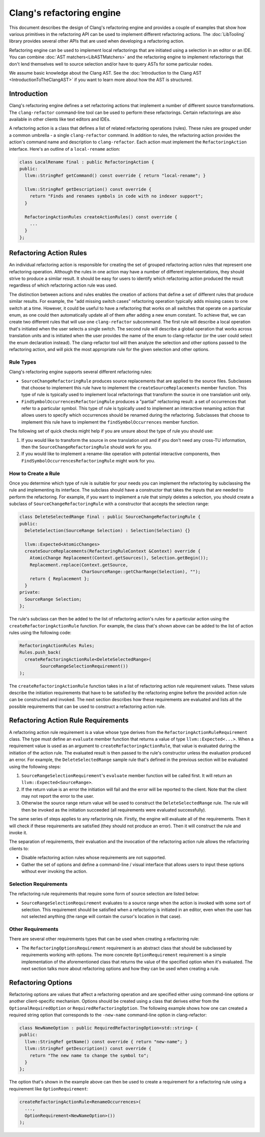 ==========================
Clang's refactoring engine
==========================

This document describes the design of Clang's refactoring engine and provides
a couple of examples that show how various primitives in the refactoring API
can be used to implement different refactoring actions. The :doc:`LibTooling`
library provides several other APIs that are used when developing a
refactoring action.

Refactoring engine can be used to implement local refactorings that are
initiated using a selection in an editor or an IDE. You can combine
:doc:`AST matchers<LibASTMatchers>` and the refactoring engine to implement
refactorings that don't lend themselves well to source selection and/or have to
query ASTs for some particular nodes.

We assume basic knowledge about the Clang AST. See the :doc:`Introduction
to the Clang AST <IntroductionToTheClangAST>` if you want to learn more
about how the AST is structured.

..  FIXME: create new refactoring action tutorial and link to the tutorial

Introduction
------------

Clang's refactoring engine defines a set refactoring actions that implement
a number of different source transformations. The ``clang-refactor``
command-line tool can be used to perform these refactorings. Certain
refactorings are also available in other clients like text editors and IDEs.

A refactoring action is a class that defines a list of related refactoring
operations (rules). These rules are grouped under a common umbrella - a single
``clang-refactor`` command. In addition to rules, the refactoring action
provides the action's command name and description to ``clang-refactor``.
Each action must implement the ``RefactoringAction`` interface. Here's an
outline of a ``local-rename`` action:

.. code-block:: c++

  class LocalRename final : public RefactoringAction {
  public:
    llvm::StringRef getCommand() const override { return "local-rename"; }

    llvm::StringRef getDescription() const override {
      return "Finds and renames symbols in code with no indexer support";
    }

    RefactoringActionRules createActionRules() const override {
      ...
    }
  };

Refactoring Action Rules
------------------------

An individual refactoring action is responsible for creating the set of
grouped refactoring action rules that represent one refactoring operation.
Although the rules in one action may have a number of different implementations,
they should strive to produce a similar result. It should be easy for users to
identify which refactoring action produced the result regardless of which
refactoring action rule was used.

The distinction between actions and rules enables the creation of actions
that define a set of different rules that produce similar results. For example,
the "add missing switch cases" refactoring operation typically adds missing
cases to one switch at a time. However, it could be useful to have a
refactoring that works on all switches that operate on a particular enum, as
one could then automatically update all of them after adding a new enum
constant. To achieve that, we can create two different rules that will use one
``clang-refactor`` subcommand. The first rule will describe a local operation
that's initiated when the user selects a single switch. The second rule will
describe a global operation that works across translation units and is initiated
when the user provides the name of the enum to clang-refactor (or the user could
select the enum declaration instead). The clang-refactor tool will then analyze
the selection and other options passed to the refactoring action, and will pick
the most appropriate rule for the given selection and other options.

Rule Types
^^^^^^^^^^

Clang's refactoring engine supports several different refactoring rules:

- ``SourceChangeRefactoringRule`` produces source replacements that are applied
  to the source files. Subclasses that choose to implement this rule have to
  implement the ``createSourceReplacements`` member function. This type of
  rule is typically used to implement local refactorings that transform the
  source in one translation unit only.

- ``FindSymbolOccurrencesRefactoringRule`` produces a "partial" refactoring
  result: a set of occurrences that refer to a particular symbol. This type
  of rule is typically used to implement an interactive renaming action that
  allows users to specify which occurrences should be renamed during the
  refactoring. Subclasses that choose to implement this rule have to implement
  the ``findSymbolOccurrences`` member function.

The following set of quick checks might help if you are unsure about the type
of rule you should use:

#. If you would like to transform the source in one translation unit and if
   you don't need any cross-TU information, then the
   ``SourceChangeRefactoringRule`` should work for you.

#. If you would like to implement a rename-like operation with potential
   interactive components, then ``FindSymbolOccurrencesRefactoringRule`` might
   work for you.

How to Create a Rule
^^^^^^^^^^^^^^^^^^^^

Once you determine which type of rule is suitable for your needs you can
implement the refactoring by subclassing the rule and implementing its
interface. The subclass should have a constructor that takes the inputs that
are needed to perform the refactoring. For example, if you want to implement a
rule that simply deletes a selection, you should create a subclass of
``SourceChangeRefactoringRule`` with a constructor that accepts the selection
range:

.. code-block:: c++

  class DeleteSelectedRange final : public SourceChangeRefactoringRule {
  public:
    DeleteSelection(SourceRange Selection) : Selection(Selection) {}

    llvm::Expected<AtomicChanges>
    createSourceReplacements(RefactoringRuleContext &Context) override {
      AtomicChange Replacement(Context.getSources(), Selection.getBegin());
      Replacement.replace(Context.getSource,
                          CharSourceRange::getCharRange(Selection), "");
      return { Replacement };
    }
  private:
    SourceRange Selection;
  };

The rule's subclass can then be added to the list of refactoring action's
rules for a particular action using the ``createRefactoringActionRule``
function. For example, the class that's shown above can be added to the
list of action rules using the following code:

.. code-block:: c++

  RefactoringActionRules Rules;
  Rules.push_back(
    createRefactoringActionRule<DeleteSelectedRange>(
          SourceRangeSelectionRequirement())
  );

The ``createRefactoringActionRule`` function takes in a list of refactoring
action rule requirement values. These values describe the initiation
requirements that have to be satisfied by the refactoring engine before the
provided action rule can be constructed and invoked. The next section
describes how these requirements are evaluated and lists all the possible
requirements that can be used to construct a refactoring action rule.

Refactoring Action Rule Requirements
------------------------------------

A refactoring action rule requirement is a value whose type derives from the
``RefactoringActionRuleRequirement`` class. The type must define an
``evaluate`` member function that returns a value of type ``llvm::Expected<...>``.
When a requirement value is used as an argument to
``createRefactoringActionRule``, that value is evaluated during the initiation
of the action rule. The evaluated result is then passed to the rule's
constructor unless the evaluation produced an error. For example, the
``DeleteSelectedRange`` sample rule that's defined in the previous section
will be evaluated using the following steps:

#. ``SourceRangeSelectionRequirement``'s ``evaluate`` member function will be
   called first. It will return an ``llvm::Expected<SourceRange>``.

#. If the return value is an error the initiation will fail and the error
   will be reported to the client. Note that the client may not report the
   error to the user.

#. Otherwise the source range return value will be used to construct the
   ``DeleteSelectedRange`` rule. The rule will then be invoked as the initiation
   succeeded (all requirements were evaluated successfully).

The same series of steps applies to any refactoring rule. Firstly, the engine
will evaluate all of the requirements. Then it will check if these requirements
are satisfied (they should not produce an error). Then it will construct the
rule and invoke it.

The separation of requirements, their evaluation and the invocation of the
refactoring action rule allows the refactoring clients to:

- Disable refactoring action rules whose requirements are not supported.

- Gather the set of options and define a command-line / visual interface
  that allows users to input these options without ever invoking the
  action.

Selection Requirements
^^^^^^^^^^^^^^^^^^^^^^

The refactoring rule requirements that require some form of source selection
are listed below:

- ``SourceRangeSelectionRequirement`` evaluates to a source range when the
  action is invoked with some sort of selection. This requirement should be
  satisfied when a refactoring is initiated in an editor, even when the user
  has not selected anything (the range will contain the cursor's location in
  that case).

..  FIXME: Future selection requirements

..  FIXME: Maybe mention custom selection requirements?

Other Requirements
^^^^^^^^^^^^^^^^^^

There are several other requirements types that can be used when creating
a refactoring rule:

- The ``RefactoringOptionsRequirement`` requirement is an abstract class that
  should be subclassed by requirements working with options. The more
  concrete ``OptionRequirement`` requirement is a simple implementation of the
  aforementioned class that returns the value of the specified option when
  it's evaluated. The next section talks more about refactoring options and
  how they can be used when creating a rule.

Refactoring Options
-------------------

Refactoring options are values that affect a refactoring operation and are
specified either using command-line options or another client-specific
mechanism. Options should be created using a class that derives either from
the ``OptionalRequiredOption`` or ``RequiredRefactoringOption``. The following
example shows how one can created a required string option that corresponds to
the ``-new-name`` command-line option in clang-refactor:

.. code-block:: c++

  class NewNameOption : public RequiredRefactoringOption<std::string> {
  public:
    llvm::StringRef getName() const override { return "new-name"; }
    llvm::StringRef getDescription() const override {
      return "The new name to change the symbol to";
    }
  };

The option that's shown in the example above can then be used to create
a requirement for a refactoring rule using a requirement like
``OptionRequirement``:

.. code-block:: c++

  createRefactoringActionRule<RenameOccurrences>(
    ...,
    OptionRequirement<NewNameOption>())
  );

..  FIXME: Editor Bindings section
